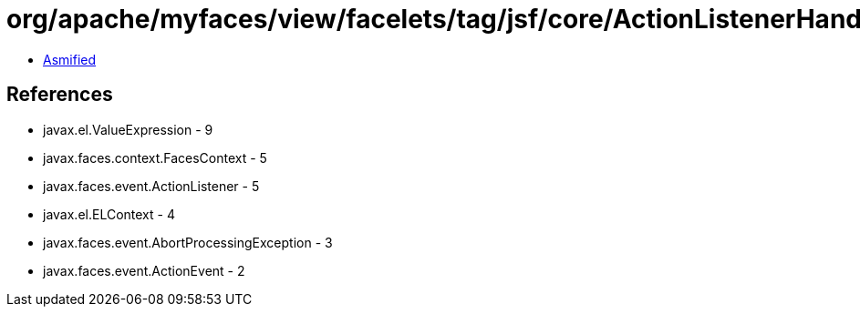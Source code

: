 = org/apache/myfaces/view/facelets/tag/jsf/core/ActionListenerHandler$LazyActionListener.class

 - link:ActionListenerHandler$LazyActionListener-asmified.java[Asmified]

== References

 - javax.el.ValueExpression - 9
 - javax.faces.context.FacesContext - 5
 - javax.faces.event.ActionListener - 5
 - javax.el.ELContext - 4
 - javax.faces.event.AbortProcessingException - 3
 - javax.faces.event.ActionEvent - 2
